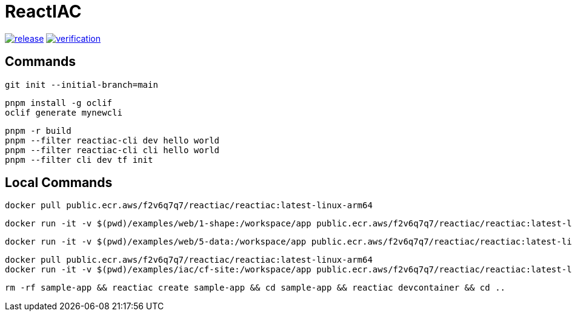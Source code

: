 = ReactIAC

image:https://github.com/reactiac/reactiac/actions/workflows/release.yml/badge.svg[release,link=https://github.com/reactiac/reactiac/actions/workflows/release.yml] image:https://github.com/reactiac/reactiac/actions/workflows/verification.yml/badge.svg[verification,link=https://github.com/reactiac/reactiac/actions/workflows/verification.yml]

== Commands



    git init --initial-branch=main

    pnpm install -g oclif
    oclif generate mynewcli

    pnpm -r build
    pnpm --filter reactiac-cli dev hello world
    pnpm --filter reactiac-cli cli hello world
    pnpm --filter cli dev tf init



== Local Commands

    docker pull public.ecr.aws/f2v6q7q7/reactiac/reactiac:latest-linux-arm64

    docker run -it -v $(pwd)/examples/web/1-shape:/workspace/app public.ecr.aws/f2v6q7q7/reactiac/reactiac:latest-linux-arm64 tf gen

    docker run -it -v $(pwd)/examples/web/5-data:/workspace/app public.ecr.aws/f2v6q7q7/reactiac/reactiac:latest-linux-arm64 tf gen
    
    docker pull public.ecr.aws/f2v6q7q7/reactiac/reactiac:latest-linux-arm64
    docker run -it -v $(pwd)/examples/iac/cf-site:/workspace/app public.ecr.aws/f2v6q7q7/reactiac/reactiac:latest-linux-arm64 tf gip

    rm -rf sample-app && reactiac create sample-app && cd sample-app && reactiac devcontainer && cd ..
    